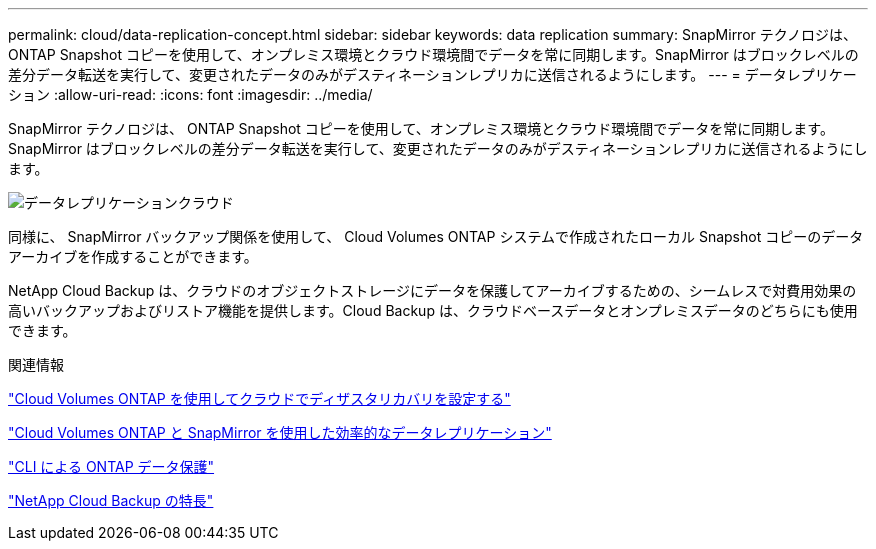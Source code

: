 ---
permalink: cloud/data-replication-concept.html 
sidebar: sidebar 
keywords: data replication 
summary: SnapMirror テクノロジは、 ONTAP Snapshot コピーを使用して、オンプレミス環境とクラウド環境間でデータを常に同期します。SnapMirror はブロックレベルの差分データ転送を実行して、変更されたデータのみがデスティネーションレプリカに送信されるようにします。 
---
= データレプリケーション
:allow-uri-read: 
:icons: font
:imagesdir: ../media/


[role="lead"]
SnapMirror テクノロジは、 ONTAP Snapshot コピーを使用して、オンプレミス環境とクラウド環境間でデータを常に同期します。SnapMirror はブロックレベルの差分データ転送を実行して、変更されたデータのみがデスティネーションレプリカに送信されるようにします。

image::../media/data-replication-cloud.png[データレプリケーションクラウド]

同様に、 SnapMirror バックアップ関係を使用して、 Cloud Volumes ONTAP システムで作成されたローカル Snapshot コピーのデータアーカイブを作成することができます。

NetApp Cloud Backup は、クラウドのオブジェクトストレージにデータを保護してアーカイブするための、シームレスで対費用効果の高いバックアップおよびリストア機能を提供します。Cloud Backup は、クラウドベースデータとオンプレミスデータのどちらにも使用できます。

.関連情報
https://tv.netapp.com/detail/video/6056551157001/setup-a-disaster-recovery-copy-with-in-the-cloud-with-netapp-cloud-volumes-ontap?autoStart=true&page=1&q=ontap%20cloud["Cloud Volumes ONTAP を使用してクラウドでディザスタリカバリを設定する"]

https://cloud.netapp.com/blog/simplified-disaster-recovery-ontap-cloud-snapmirror["Cloud Volumes ONTAP と SnapMirror を使用した効率的なデータレプリケーション"]

link:../data-protection/index.html["CLI による ONTAP データ保護"]

https://cloud.netapp.com/cloud-backup-service["NetApp Cloud Backup の特長"]
